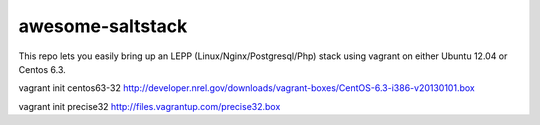 awesome-saltstack
======

This repo lets you easily bring up an LEPP (Linux/Nginx/Postgresql/Php) stack using vagrant on either Ubuntu 12.04 or Centos 6.3.

vagrant init centos63-32 http://developer.nrel.gov/downloads/vagrant-boxes/CentOS-6.3-i386-v20130101.box

vagrant init precise32 http://files.vagrantup.com/precise32.box
